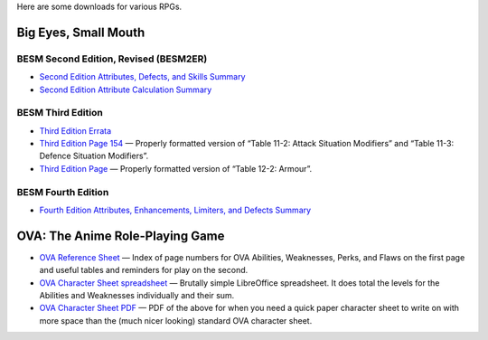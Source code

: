 .. title: RPG Downloads
.. slug: rpg-downloads
.. date: 2023-02-19 13:22:49 UTC-05:00
.. tags: rpg,besm,besm2er,besm3e,besm4e,downloads,big eyes small mouth
.. category: gaming/rpg
.. link: 
.. description: 
.. type: text

Here are some downloads for various RPGs.

Big Eyes, Small Mouth
=====================

BESM Second Edition, Revised (BESM2ER)
--------------------------------------

• `Second Edition Attributes, Defects, and Skills Summary
  </BESM2ER/att-def-skill-stmt-ms.pdf>`_
• `Second Edition Attribute Calculation Summary
  </BESM2ER/attributes-summary.ms.pdf>`_

BESM Third Edition
------------------

• `Third Edition Errata </BESM3E/BESM3E_errata.pdf>`_
• `Third Edition Page 154 </BESM3E/BESM3_page154.pdf>`_ — Properly
  formatted version of “Table 11-2: Attack Situation Modifiers” and
  “Table 11-3: Defence Situation Modifiers”.
• `Third Edition Page </BESM3E/BESM3_page168.pdf>`_ — Properly
  formatted version of “Table 12-2: Armour”.

BESM Fourth Edition
-------------------

• `Fourth Edition Attributes, Enhancements, Limiters, and Defects
  Summary </BESM4E/4E-ref.pdf>`_
  
OVA: The Anime Role-Playing Game
================================

• `OVA Reference Sheet </OVA/ova-ref.pdf>`_ — Index of page numbers for OVA
  Abilities, Weaknesses, Perks, and Flaws on the first page and useful
  tables and reminders for play on the second.
• `OVA Character Sheet spreadsheet </OVA/OVA-Character-Sheet.ods>`_ —
  Brutally simple LibreOffice spreadsheet.  It does total the levels
  for the Abilities and Weaknesses individually and their sum.
• `OVA Character Sheet PDF </OVA/OVA-Character-Sheet.pdf>`_ — PDF of
  the above for when you need a quick paper character sheet to write
  on with more space than the (much nicer looking) standard OVA
  character sheet.
